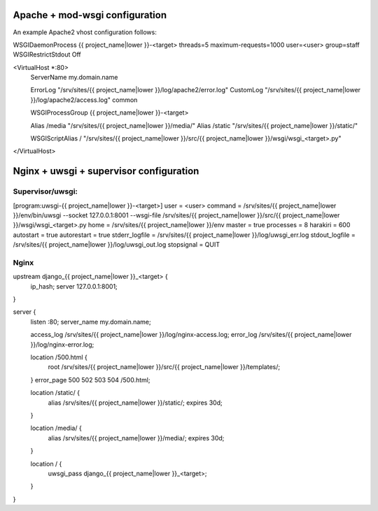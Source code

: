Apache + mod-wsgi configuration
===============================

An example Apache2 vhost configuration follows:

WSGIDaemonProcess {{ project_name|lower }}-<target> threads=5 maximum-requests=1000 user=<user> group=staff
WSGIRestrictStdout Off

<VirtualHost *:80>
        ServerName my.domain.name

        ErrorLog "/srv/sites/{{ project_name|lower }}/log/apache2/error.log"
        CustomLog "/srv/sites/{{ project_name|lower }}/log/apache2/access.log" common

        WSGIProcessGroup {{ project_name|lower }}-<target>

        Alias /media "/srv/sites/{{ project_name|lower }}/media/"
        Alias /static "/srv/sites/{{ project_name|lower }}/static/"

        WSGIScriptAlias / "/srv/sites/{{ project_name|lower }}/src/{{ project_name|lower }}/wsgi/wsgi_<target>.py"

</VirtualHost>


Nginx + uwsgi + supervisor configuration
========================================

Supervisor/uwsgi:
-----------------

[program:uwsgi-{{ project_name|lower }}-<target>]
user = <user>
command = /srv/sites/{{ project_name|lower }}/env/bin/uwsgi --socket 127.0.0.1:8001 --wsgi-file /srv/sites/{{ project_name|lower }}/src/{{ project_name|lower }}/wsgi/wsgi_<target>.py
home = /srv/sites/{{ project_name|lower }}/env
master = true
processes = 8
harakiri = 600
autostart = true
autorestart = true
stderr_logfile = /srv/sites/{{ project_name|lower }}/log/uwsgi_err.log
stdout_logfile = /srv/sites/{{ project_name|lower }}/log/uwsgi_out.log
stopsignal = QUIT

Nginx
-----

upstream django_{{ project_name|lower }}_<target> {
  ip_hash;
  server 127.0.0.1:8001;
}

server {
  listen :80;
  server_name  my.domain.name;

  access_log /srv/sites/{{ project_name|lower }}/log/nginx-access.log;
  error_log /srv/sites/{{ project_name|lower }}/log/nginx-error.log;

  location /500.html {
    root /srv/sites/{{ project_name|lower }}/src/{{ project_name|lower }}/templates/;
  }
  error_page 500 502 503 504 /500.html;

  location /static/ {
    alias /srv/sites/{{ project_name|lower }}/static/;
    expires 30d;
  }

  location /media/ {
    alias /srv/sites/{{ project_name|lower }}/media/;
    expires 30d;
  }

  location / {
    uwsgi_pass django_{{ project_name|lower }}_<target>;
  }
}
